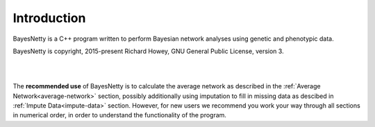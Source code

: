 .. _introduction:

Introduction
============

BayesNetty is a C++ program written to perform Bayesian network analyses using genetic and phenotypic data.

BayesNetty is copyright, 2015-present Richard Howey, GNU General Public License, version 3.

|
|

The **recommended use** of BayesNetty is to calculate the average network as described in the :ref:`Average Network<average-network>` section,
possibly additionally using imputation to fill in missing data as descibed in :ref:`Impute Data<impute-data>` section.
However, for new users we recommend you work your way through all sections in numerical order,
in order to understand the functionality of the program. 


